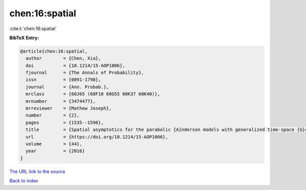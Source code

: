 chen:16:spatial
===============

:cite:t:`chen:16:spatial`

**BibTeX Entry:**

.. code-block:: bibtex

   @article{chen:16:spatial,
     author        = {Chen, Xia},
     doi           = {10.1214/15-AOP1006},
     fjournal      = {The Annals of Probability},
     issn          = {0091-1798},
     journal       = {Ann. Probab.},
     mrclass       = {60J65 (60F10 60G55 60K37 60K40)},
     mrnumber      = {3474477},
     mrreviewer    = {Mathew Joseph},
     number        = {2},
     pages         = {1535--1598},
     title         = {Spatial asymptotics for the parabolic {A}nderson models with generalized time-space {G}aussian noise},
     url           = {https://doi.org/10.1214/15-AOP1006},
     volume        = {44},
     year          = {2016}
   }

`The URL link to the source <https://doi.org/10.1214/15-AOP1006>`__


`Back to index <../By-Cite-Keys.html>`__
